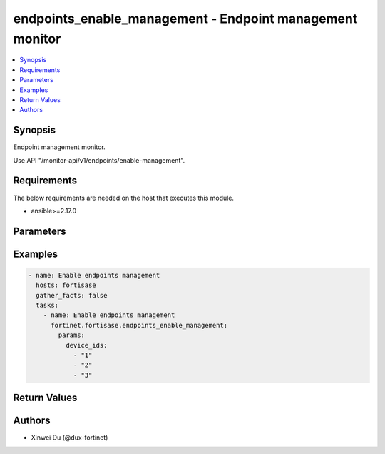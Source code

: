 endpoints_enable_management - Endpoint management monitor
+++++++++++++++++++++++++++++++++++++++++++++++++++++++++

.. versionadded:: 1.1.0

.. contents::
   :local:
   :depth: 1

Synopsis
--------
Endpoint management monitor.

Use API "/monitor-api/v1/endpoints/enable-management".

Requirements
------------

The below requirements are needed on the host that executes this module.

- ansible>=2.17.0


Parameters
----------
.. raw:: html

 <ul>
 <li><span class="li-head">force_behavior</span> Specify this option to force the method to use to interact with the resource.<span class="li-normal">type: str</span><span class="li-normal">choices: ['none', 'read', 'create', 'update', 'delete']</span><span class="li-normal">default: none</span></li>
 <li><span class="li-head">bypass_validation</span> Bypass validation of the module.<span class="li-normal">type: bool</span><span class="li-normal">default: False</span></li>
 <li><span class="li-head">params</span> The parameters of the module.<span class="li-required">[Required]</span><span class="li-normal">type: dict</span> <ul class="ul-self"> <li><span class="li-head">device_ids</span> <span class="li-normal">type: list</span><span class="li-normal">elements: raw</span></li>
 </ul></li>
 </ul>



Examples
-------------

.. code-block:: yaml

  - name: Enable endpoints management
    hosts: fortisase
    gather_facts: false
    tasks:
      - name: Enable endpoints management
        fortinet.fortisase.endpoints_enable_management:
          params:
            device_ids:
              - "1"
              - "2"
              - "3"
  


Return Values
-------------
.. raw:: html

 <ul>
 <li><span class="li-head">http_code</span> <span class="li-normal">type: int</span><span class="li-normal">returned: always</span></li>
 <li><span class="li-head">response</span> <span class="li-normal">type: raw</span><span class="li-normal">returned: always</span></li>
 </ul>


Authors
-------

- Xinwei Du (@dux-fortinet)

